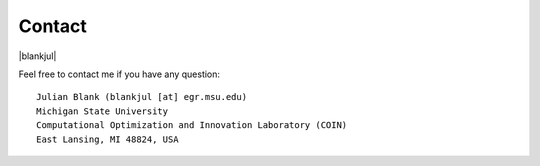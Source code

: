 Contact
==============================================================================


.. |blankjul| raw:: html

   <a href="http://www.cse.msu.edu/~blankjul/" target="_blank">My personal homepage</a>



|blankjul|

Feel free to contact me if you have any question:

::

    Julian Blank (blankjul [at] egr.msu.edu)
    Michigan State University
    Computational Optimization and Innovation Laboratory (COIN)
    East Lansing, MI 48824, USA



